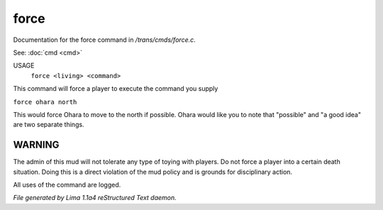force
******

Documentation for the force command in */trans/cmds/force.c*.

See: :doc:`cmd <cmd>` 

USAGE
    ``force <living> <command>``

This command will force a player to execute the command you supply

``force ohara north``

This would force Ohara to move to the north if possible.
Ohara would like you to note that "possible" and "a good idea"
are two separate things.

WARNING
-------

The admin of this mud will not tolerate any type of toying with players.
Do not force a player into a certain death situation.
Doing this is a direct violation of the mud policy and is grounds for
disciplinary action.

All uses of the command are logged.

.. TAGS: RST



*File generated by Lima 1.1a4 reStructured Text daemon.*
